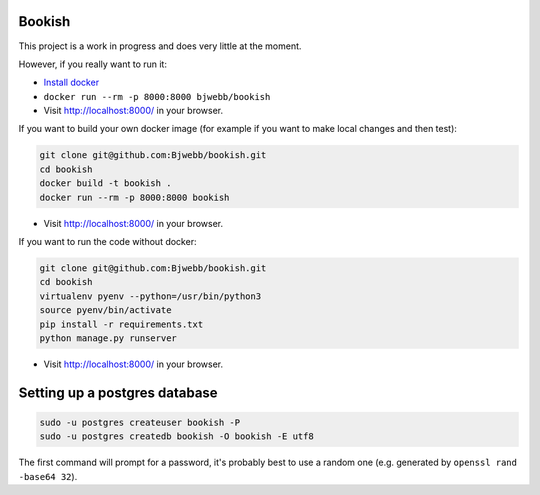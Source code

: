 Bookish
=======

This project is a work in progress and does very little at the moment.

However, if you really want to run it:

* `Install docker <https://docs.docker.com/installation/>`__
* ``docker run --rm -p 8000:8000 bjwebb/bookish``
* Visit http://localhost:8000/ in your browser.

If you want to build your own docker image (for example if you want to make local changes and then test):

.. code:: bash

    git clone git@github.com:Bjwebb/bookish.git
    cd bookish
    docker build -t bookish .
    docker run --rm -p 8000:8000 bookish

* Visit http://localhost:8000/ in your browser.

If you want to run the code without docker:

.. code:: bash

    git clone git@github.com:Bjwebb/bookish.git
    cd bookish
    virtualenv pyenv --python=/usr/bin/python3
    source pyenv/bin/activate
    pip install -r requirements.txt
    python manage.py runserver

* Visit http://localhost:8000/ in your browser.


Setting up a postgres database
==============================

.. code:: bash

    sudo -u postgres createuser bookish -P
    sudo -u postgres createdb bookish -O bookish -E utf8

The first command will prompt for a password, it's probably best to use a random one (e.g. generated by ``openssl rand -base64 32``).

